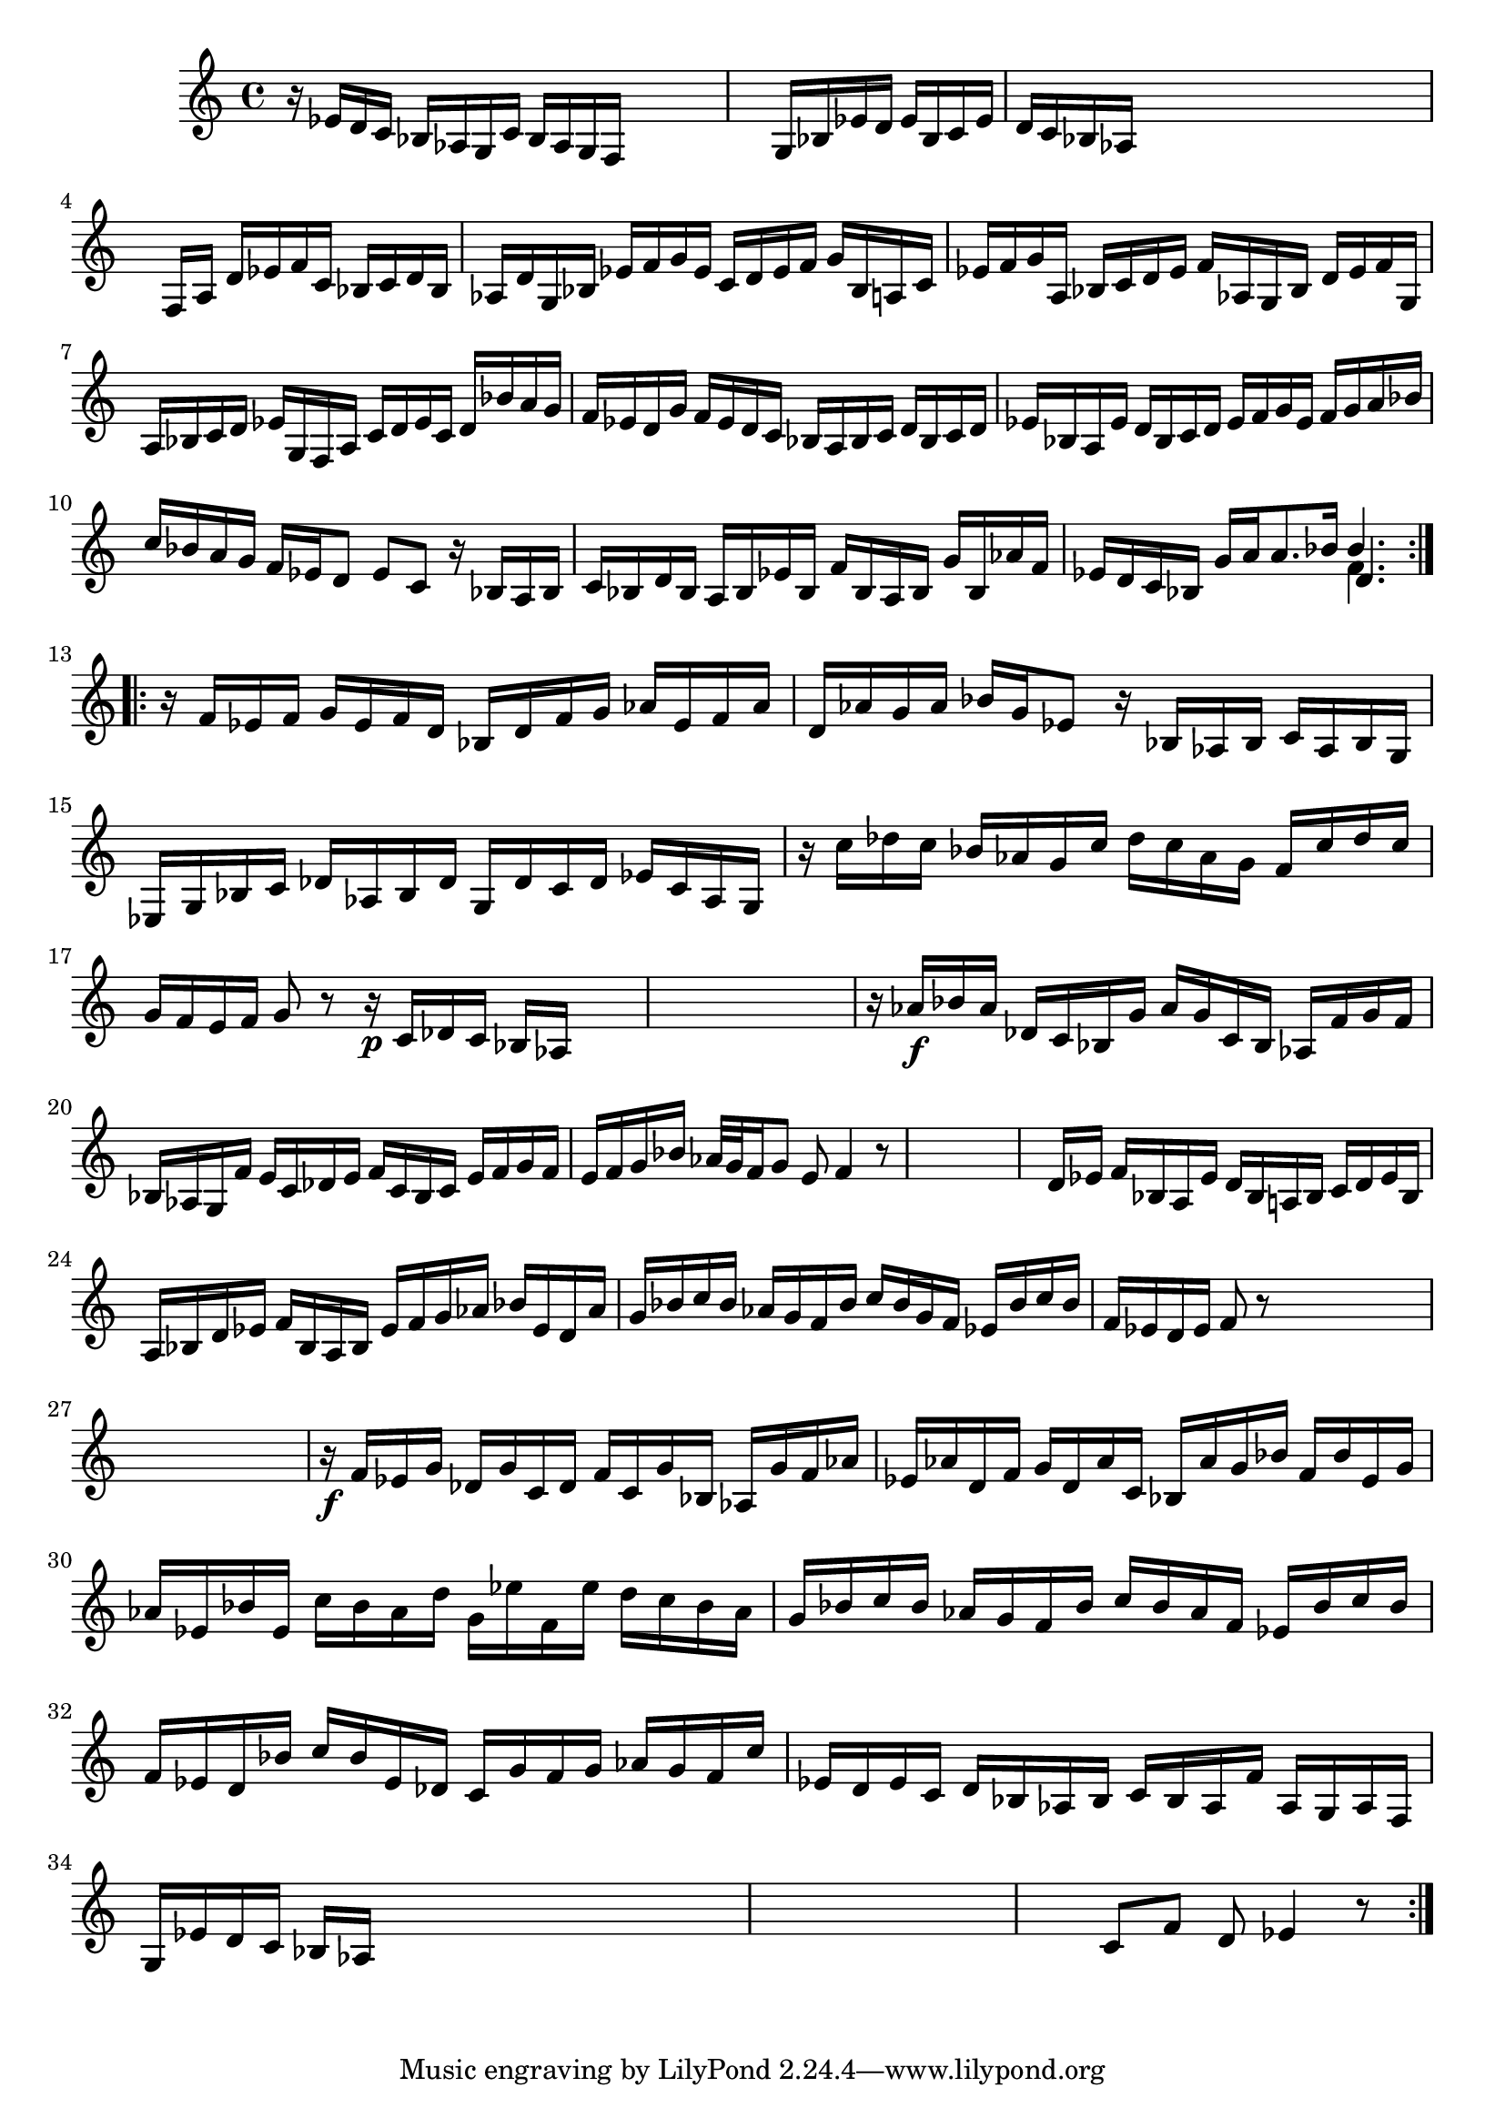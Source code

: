 % Prelude, Fugue and Allegro BWV 998 in Eb - III Allegro

%{
    Copyright 2021 Edmundo Carmona Antoranz. Released under CC 4.0 by-sa
    Original Manuscript is public domain
%}


\version "2.22.1"

\time 3/8
\key ees \major
    
% Bach writes down _all_ accidentals. It appears to me that they are only skipped when used in contiguous notes _but_
% I am not completely sure of that and I am not in any way to be considered an authoritative source on the subject.
% Therefore I am just trying to match what is _written_ in the manuscript considering the accidental style I am using.
\accidentalStyle forget

\relative c' {
    
    % 1
    r16 ees d c bes aes
    
    % 2
    g c bes aes g f
    
    % 3
    s4.
    
    % 4
    s4.
    
    % 5
    g16 bes ees d ees bes
    
    % 6
    c ees d c bes aes
    
    % 7
    s4.
    
    % 8
    s
    
    % 9
    s
    
    % 10
    f16 a d ees f c
    
    % 11
    bes c d bes aes! d
    
    % 12
    % 2nd system starts here
    g, bes ees f g ees
    
    % 13
    c d ees f g bes,
    
    % 14
    a c ees f g a,
    
    % 15
    bes c d ees f aes,!
    
    % 16
    g bes d ees f g,
    
    % 17
    a bes c d ees g,
    
    % 18
    f a c d ees c
    
    % 19
    d bes' a g f ees
    
    % 20
    d g f ees d c
    
    % 21
    bes a bes c d bes
    
    % 22
    c d ees bes a ees'
    
    % 23
    % 3rd system starts here
    d bes c d ees f
    
    % 24
    g ees f g a bes
    
    % 25
    c bes a g f ees
    
    % 26
    d8 ees c
    
    % 27
    r16 bes a bes c bes
    
    % 28
    d bes a bes ees bes
    
    % 29
    f' bes, a bes g' bes,
    
    % 30
    aes'! f ees d c bes
    
    % 31
    g' a \once\omit Accidental a8. bes16
    
    % 32
    <<
        { bes4. }
        \\
        { f4. }
        \\
        { d4. }
    >>

    
    \bar ":..:"\break
    
    % 33
    r16 f ees f g ees
    
    % 34
    % 4th system starts here
    f d bes d f g
    
    % 35
    aes ees f aes d, aes'
    
    % 36
    g aes bes g ees8
    
    % 37
    r16 bes aes bes c aes
    
    % 38
    bes g ees g bes c
    
    % 39
    des aes bes des g, des'
    
    % 40
    c des ees c aes g
    
    % 41
    r c' des c bes aes
    
    % 42
    g c des c aes g
    
    % 43
    % 5th system starts on 3rd 8th
    f c' des c g f
    
    % 44
    e f g8 r
    
    % 45
    r16\p c, des c bes aes
    
    % 46
    s4.
    
    % 47
    s
    
    % 48
    s
    
    % 49
    r16 aes'\f bes aes des, c
    
    % 50
    bes g' aes g c, bes
    
    % 51
    aes f' g f bes, aes
    
    % 52
    g f' e c des e
    
    % 53
    f c bes c e f
    
    % 54
    g f e f g bes
    
    % 55
    % 6th system starts here
    aes32 g f16 g8 e
    
    % 56
    f4 r8
    
    % 57
    s4.
    
    % 58
    s
    
    % 59
    s
    
    % 60
    d16 ees f bes, a ees'
    
    % 61
    d bes a! bes c d
    
    % 62
    ees bes a bes d ees
    
    % 63
    f bes, a bes ees f
    
    % 64
    g aes bes ees, d aes'
    
    % 65
    g bes c bes aes g
    
    % 66
    % 7th system starts here
    f bes c bes g f
    
    % 67
    ees bes' c bes f ees
    
    % 68
    d ees f8 r
    
    % 69
    s4.
    
    % 70
    s
    
    % 71
    s
    
    % 72
    s
    
    % 73
    r16\f f ees g des g
    
    % 74
    c, des f c g' bes,
    
    % 75
    aes g' f aes ees aes
    
    % 76
    d, f g d aes' c,
    
    % 77
    bes aes' g bes f bes
    
    % 78
    % written notes start here
    ees, g aes ees bes' ees,
    
    % 79
    c' bes aes d g, ees'
    
    % 80
    f, ees' d c bes aes
    
    % 81
    g bes c bes aes g
    
    % 82
    f bes c bes aes f
    
    % 83
    ees bes' c bes f ees
    
    % 84
    d bes' c bes ees, des
    
    % 85
    c g' f g aes g
    
    % 86
    f c' ees, d ees c
    
    % 87
    d bes aes bes c bes
    
    % 88
    aes f' aes, g aes f
    
    % 89
    g ees' d c bes aes
    
    % 90
    s4.
    
    % 91
    s
    
    % 92
    s
    
    % 93
    s
    
    % 94
    s
    
    % 95
    c8 f d
    
    % 96
    ees4 r8
    
    \bar ":|."
    
}
